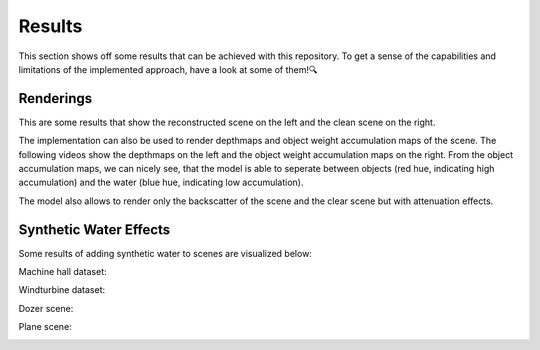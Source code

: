 .. _results-label:

Results
=======

This section shows off some results that can be achieved with this repository. To get a sense of the capabilities and
limitations of the implemented approach, have a look at some of them!🔍

Renderings
**********

This are some results that show the reconstructed scene on the left and the clean scene on the right.

.. raw:: html

    <iframe width="560" height="315" src="https://www.youtube.com/embed/EjNc-o3LptY?si=wXmoviLHrwdfTHDc" title="YouTube video player" frameborder="0" allow="accelerometer; autoplay; clipboard-write; encrypted-media; gyroscope; picture-in-picture; web-share" allowfullscreen></iframe>

.. raw:: html

    <details>
        <summary>Click to see renderings of IUI3-RedSea</summary>
        <iframe width="560" height="315" src="https://www.youtube.com/embed/EjNc-o3LptY?si=wXmoviLHrwdfTHDc" title="YouTube video player" frameborder="0" allow="accelerometer; autoplay; clipboard-write; encrypted-media; gyroscope; picture-in-picture; web-share" allowfullscreen></iframe>
    </details>

.. raw:: html

    <details>
        <summary>Click to see renderings of Curasao</summary>

        <video width="720" height="240" controls loop>
            <source src="../media/Curasao.mp4" type="video/mp4">
            Your browser does not support the video tag.
        </video>
    </details>

.. raw:: html

    <details>
        <summary>Click to see renderings of JapaneseGradens-RedSea [sic]</summary>

        <video width="720" height="240" controls loop>
            <source src="../media/JapaneseGradens-RedSea.mp4" type="video/mp4">
            Your browser does not support the video tag.
        </video>
    </details>

.. raw:: html

    <br>

The implementation can also be used to render depthmaps and object weight accumulation maps of the scene. The following videos
show the depthmaps on the left and the object weight accumulation maps on the right. From the object accumulation maps, we
can nicely see, that the model is able to seperate between objects (red hue, indicating high accumulation) and the water (blue
hue, indicating low accumulation).

.. raw:: html

    <details>
        <summary>Click to see renderings of IUI3-RedSea</summary>

        <video width="720" height="240" controls loop>
            <source src="../media/IUI3-RedSea_maps.mp4" type="video/mp4">
            Your browser does not support the video tag.
        </video>
    </details>

.. raw:: html

    <details>
        <summary>Click to see renderings of Curasao</summary>

        <video width="720" height="240" controls loop>
            <source src="../media/Curasao_maps.mp4" type="video/mp4">
            Your browser does not support the video tag.
        </video>
    </details>

.. raw:: html

    <details>
        <summary>Click to see renderings of JapaneseGradens-RedSea [sic]</summary>

        <video width="720" height="240" controls loop>
            <source src="../media/JapaneseGradens-RedSea_maps.mp4" type="video/mp4">
            Your browser does not support the video tag.
        </video>
    </details>

.. raw:: html

    <br>

The model also allows to render only the backscatter of the scene and the clear scene but with attenuation effects.


Synthetic Water Effects
***********************

Some results of adding synthetic water to scenes are visualized below:

Machine hall dataset:

.. image:: media/machine_hall_synthetic.png
   :align: center

.. raw:: html

    <br>

Windturbine dataset:

.. image:: media/Nordtank_synthetic.jpg
   :align: center

.. raw:: html

    <br>

Dozer scene:

.. image:: media/dozer_synthetic.jpeg
   :align: center

.. raw:: html

    <br>

Plane scene:

.. image:: media/plane_synthetic.jpeg
   :align: center
